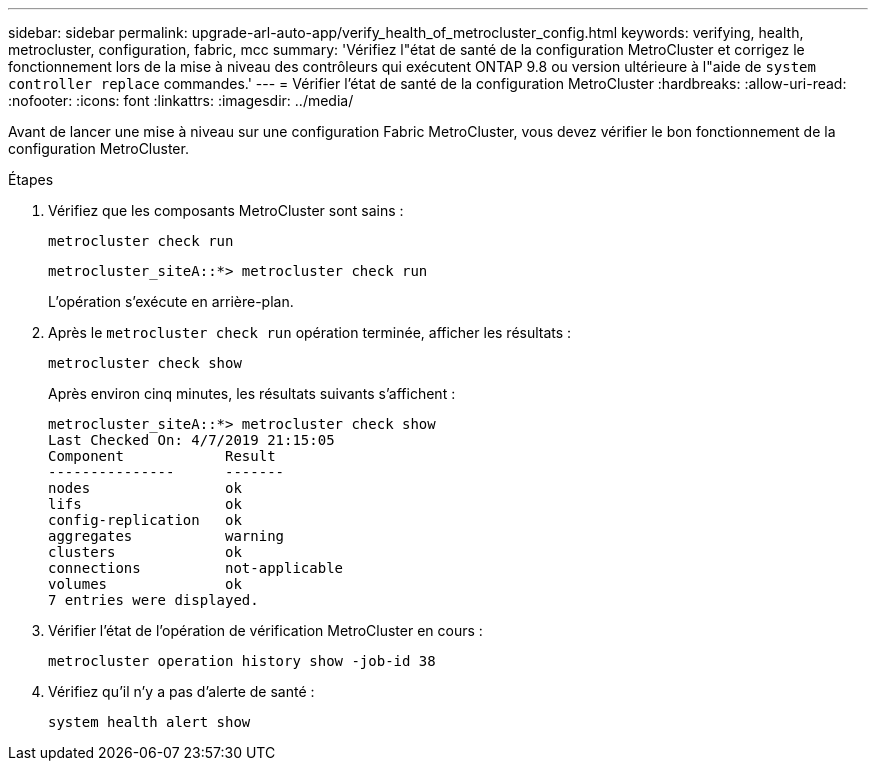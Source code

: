 ---
sidebar: sidebar 
permalink: upgrade-arl-auto-app/verify_health_of_metrocluster_config.html 
keywords: verifying, health, metrocluster, configuration, fabric, mcc 
summary: 'Vérifiez l"état de santé de la configuration MetroCluster et corrigez le fonctionnement lors de la mise à niveau des contrôleurs qui exécutent ONTAP 9.8 ou version ultérieure à l"aide de `system controller replace` commandes.' 
---
= Vérifier l'état de santé de la configuration MetroCluster
:hardbreaks:
:allow-uri-read: 
:nofooter: 
:icons: font
:linkattrs: 
:imagesdir: ../media/


[role="lead"]
Avant de lancer une mise à niveau sur une configuration Fabric MetroCluster, vous devez vérifier le bon fonctionnement de la configuration MetroCluster.

.Étapes
. Vérifiez que les composants MetroCluster sont sains :
+
`metrocluster check run`

+
....
metrocluster_siteA::*> metrocluster check run
....
+
L'opération s'exécute en arrière-plan.

. Après le `metrocluster check run` opération terminée, afficher les résultats :
+
`metrocluster check show`

+
Après environ cinq minutes, les résultats suivants s'affichent :

+
[listing]
----
metrocluster_siteA::*> metrocluster check show
Last Checked On: 4/7/2019 21:15:05
Component            Result
---------------      -------
nodes                ok
lifs                 ok
config-replication   ok
aggregates           warning
clusters             ok
connections          not-applicable
volumes              ok
7 entries were displayed.
----
. Vérifier l'état de l'opération de vérification MetroCluster en cours :
+
`metrocluster operation history show -job-id 38`

. Vérifiez qu'il n'y a pas d'alerte de santé :
+
`system health alert show`


